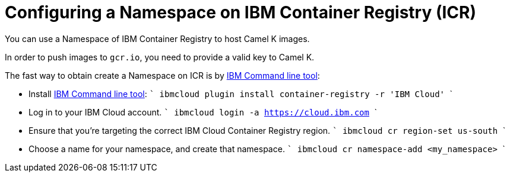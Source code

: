 [[configuring-container-registry]]
= Configuring a Namespace on IBM Container Registry (ICR)

You can use a Namespace of IBM Container Registry to host Camel K images.

In order to push images to `gcr.io`, you need to provide a valid key to Camel K.

The fast way to obtain create a Namespace on ICR is by https://cloud.ibm.com/docs/cli?topic=cli-install-ibmcloud-cli[IBM Command line tool]:

- Install https://cloud.ibm.com/docs/cli?topic=cli-install-ibmcloud-cli[IBM Command line tool]:
    ```
    ibmcloud plugin install container-registry -r 'IBM Cloud'
    ```
- Log in to your IBM Cloud account.
    ```
    ibmcloud login -a https://cloud.ibm.com
    ```
- Ensure that you're targeting the correct IBM Cloud Container Registry region.
    ```
    ibmcloud cr region-set us-south
    ```
- Choose a name for your namespace, and create that namespace.
    ```
    ibmcloud cr namespace-add <my_namespace>
    ```